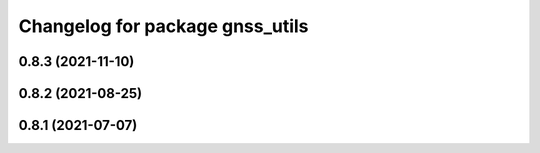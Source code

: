 ^^^^^^^^^^^^^^^^^^^^^^^^^^^^^^^^
Changelog for package gnss_utils
^^^^^^^^^^^^^^^^^^^^^^^^^^^^^^^^

0.8.3 (2021-11-10)
------------------

0.8.2 (2021-08-25)
------------------

0.8.1 (2021-07-07)
------------------
